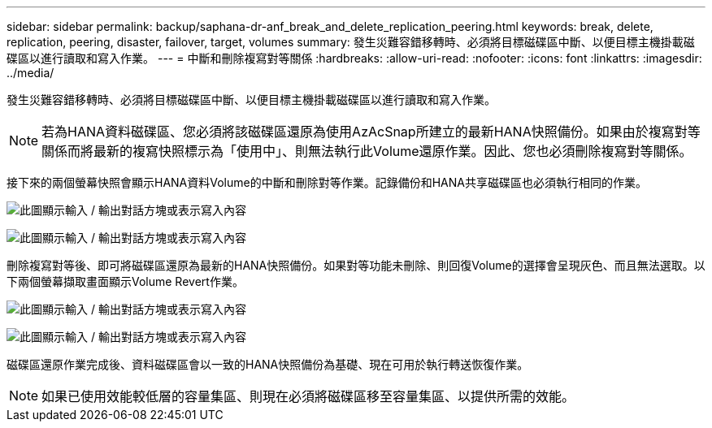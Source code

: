 ---
sidebar: sidebar 
permalink: backup/saphana-dr-anf_break_and_delete_replication_peering.html 
keywords: break, delete, replication, peering, disaster, failover, target, volumes 
summary: 發生災難容錯移轉時、必須將目標磁碟區中斷、以便目標主機掛載磁碟區以進行讀取和寫入作業。 
---
= 中斷和刪除複寫對等關係
:hardbreaks:
:allow-uri-read: 
:nofooter: 
:icons: font
:linkattrs: 
:imagesdir: ../media/


[role="lead"]
發生災難容錯移轉時、必須將目標磁碟區中斷、以便目標主機掛載磁碟區以進行讀取和寫入作業。


NOTE: 若為HANA資料磁碟區、您必須將該磁碟區還原為使用AzAcSnap所建立的最新HANA快照備份。如果由於複寫對等關係而將最新的複寫快照標示為「使用中」、則無法執行此Volume還原作業。因此、您也必須刪除複寫對等關係。

接下來的兩個螢幕快照會顯示HANA資料Volume的中斷和刪除對等作業。記錄備份和HANA共享磁碟區也必須執行相同的作業。

image:saphana-dr-anf_image27.png["此圖顯示輸入 / 輸出對話方塊或表示寫入內容"]

image:saphana-dr-anf_image28.png["此圖顯示輸入 / 輸出對話方塊或表示寫入內容"]

刪除複寫對等後、即可將磁碟區還原為最新的HANA快照備份。如果對等功能未刪除、則回復Volume的選擇會呈現灰色、而且無法選取。以下兩個螢幕擷取畫面顯示Volume Revert作業。

image:saphana-dr-anf_image29.png["此圖顯示輸入 / 輸出對話方塊或表示寫入內容"]

image:saphana-dr-anf_image30.png["此圖顯示輸入 / 輸出對話方塊或表示寫入內容"]

磁碟區還原作業完成後、資料磁碟區會以一致的HANA快照備份為基礎、現在可用於執行轉送恢復作業。


NOTE: 如果已使用效能較低層的容量集區、則現在必須將磁碟區移至容量集區、以提供所需的效能。
